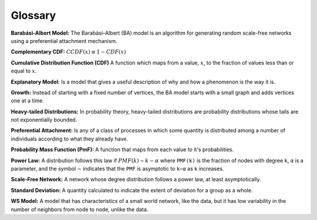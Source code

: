 Glossary
-------------

**Barabási-Albert Model:** The Barabási–Albert (BA) model is an algorithm for generating random scale-free networks using a preferential attachment mechanism.

**Complementary CDF:** :math:`CCDF(x) ≡ 1 − CDF(x)`

**Cumulative Distribution Function (CDF)** A function which maps from a value, :math:`x`, to the fraction of values less than or equal to :math:`x`.

**Explanatory Model:** Is a model that gives a useful description of why and how a phenomenon is the way it is.

**Growth:** Instead of starting with a fixed number of vertices, the BA model starts with a small graph and adds vertices one at a time.

**Heavy-tailed Distributions:** In probability theory, heavy-tailed distributions are probability distributions whose tails are not exponentially bounded.

**Preferential Attachment:** Is any of a class of processes in which some quantity is distributed among a number of individuals according to what they already have.

**Probability Mass Function (PmF):** A function that maps from each value to it's probabilities.

**Power Law:** A distribution follows this law if :math:`PMF(k) ∼ k−α` where ``PMF(k)`` is the fraction of nodes with degree ``k``, ``α`` is a parameter, and the symbol ∼ indicates that the ``PMF`` is asymptotic to ``k−α`` as ``k`` increases.

**Scale-Free Network:** A network whose degree distribution follows a power law, at least asymptotically.

**Standard Deviation:** A quantity calculated to indicate the extent of deviation for a group as a whole.

**WS Model:** A model that has characteristics of a small world network, like the data, but it has low variability in the number of neighbors from node to node, unlike the data.
 

